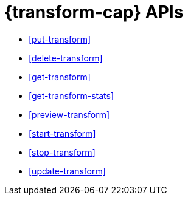 [role="xpack"]
[[transform-apis]]
= {transform-cap} APIs

* <<put-transform>> 
* <<delete-transform>>
* <<get-transform>>
* <<get-transform-stats>>
* <<preview-transform>>
* <<start-transform>>
* <<stop-transform>>
* <<update-transform>>
